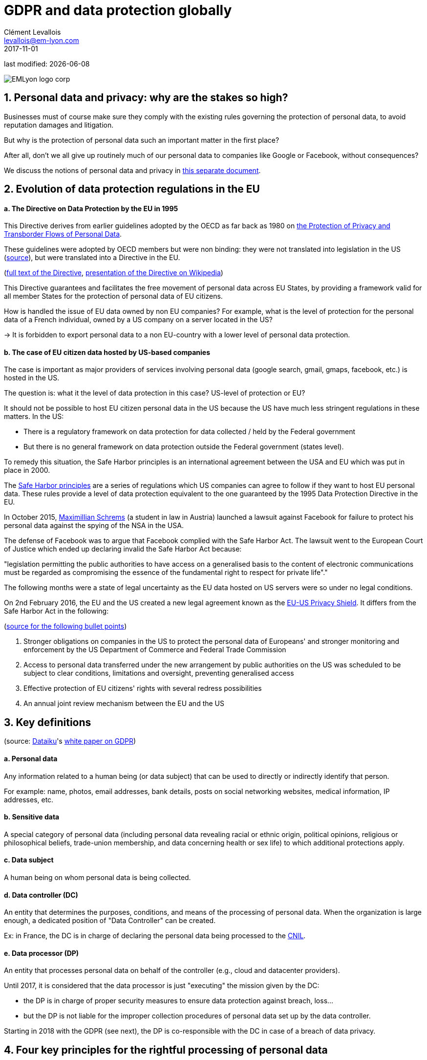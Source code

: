= GDPR and data protection globally
Clément Levallois <levallois@em-lyon.com>
2017-11-01

last modified: {docdate}

:icons!:
:iconsfont:   font-awesome
:revnumber: 1.0
:example-caption!:
ifndef::imagesdir[:imagesdir: ../images]
ifndef::sourcedir[:sourcedir: ../../../main/java]

:title-logo-image: EMLyon_logo_corp.png[align="center"]

image::EMLyon_logo_corp.png[align="center"]

//ST: 'Escape' or 'o' to see all sides, F11 for full screen, 's' for speaker notes


== 1. Personal data and privacy: why are the stakes so high?
//ST: 1. Personal data and privacy: why are the stakes so high?

//ST: !
Businesses must of course make sure they comply with the existing rules governing the protection of personal data, to avoid reputation damages and litigation.

//ST: !
But why is the protection of personal data such an important matter in the first place?

//ST: !
After all, don't we all give up routinely much of our personal data to companies like Google or Facebook, without consequences?

//ST: !
We discuss the notions of personal data and privacy in link:generated-html/data-privacy.html[this separate document].

== 2. Evolution of data protection regulations in the EU
//ST: 2. Evolution of data protection regulations in the EU

//ST: !
==== a. The Directive on Data Protection by the EU in 1995

This Directive derives from earlier guidelines adopted by the OECD as far back as 1980 on http://www.oecd.org/internet/ieconomy/oecdguidelinesontheprotectionofprivacyandtransborderflowsofpersonaldata.htm[the Protection of Privacy and Transborder Flows of Personal Data].

//ST: !
These guidelines were adopted by OECD members but were non binding: they were not translated into legislation in the US (https://en.wikipedia.org/wiki/Data_Protection_Directive#Context[source]), but were translated into a Directive in the EU.

//ST: !
(http://eur-lex.europa.eu/LexUriServ/LexUriServ.do?uri=CELEX:31995L0046:en:HTML[full text of the Directive], https://en.wikipedia.org/wiki/Data_Protection_Directive[presentation of the Directive on Wikipedia])

//ST: !
This Directive guarantees and facilitates the free movement of personal data across EU States, by providing a framework valid for all member States for the protection of personal data of EU citizens.

//ST: !
How is handled the issue of EU data owned by non EU companies? For example, what is the level of protection for the personal data of a French individual, owned by a US company on a server located in the US?

//ST: !
-> It is forbidden to export personal data to a non EU-country with a lower level of personal data protection.


//ST: !
==== b. The case of EU citizen data hosted by US-based companies

//ST: !
The case is important as major providers of services involving personal data (google search, gmail, gmaps, facebook, etc.) is hosted in the US.

//ST: !
The question is: what it the level of data protection in this case? US-level of protection or EU?

//ST: !
It should not be possible to host EU citizen personal data in the US because the US have much less stringent regulations in these matters. In the US:

//ST: !
- There is a regulatory framework on data protection for data collected / held by the Federal government

- But there is no general framework on data protection outside the Federal government (states level).

//ST: !
To remedy this situation, the Safe Harbor principles is an international agreement between the USA and EU which was put in place in 2000.

//ST: !
The https://en.wikipedia.org/wiki/International_Safe_Harbor_Privacy_Principles[Safe Harbor principles] are a series of regulations which US companies can agree to follow if they want to host EU personal data. These rules provide a level of data protection equivalent to the one guaranteed by the 1995 Data Protection Directive in the EU.

//ST: !
In October 2015, https://en.wikipedia.org/wiki/Max_Schrems[Maximillian Schrems] (a student in law in Austria) launched a lawsuit against Facebook for failure to protect his personal data against the spying of the NSA in the USA.

//ST: !
The defense of Facebook was to argue that Facebook complied with the Safe Harbor Act. The lawsuit went to the European Court of Justice which ended up  declaring invalid the Safe Harbor Act because:

//ST: !
"legislation permitting the public authorities to have access on a generalised basis to the content of electronic communications must be regarded as compromising the essence of the fundamental right to respect for private life"."

//ST: !
The following months were a state of legal uncertainty as the EU data hosted on US servers were so under no legal conditions.

//ST: !
On 2nd February 2016, the EU and the US created a new legal agreement known as the https://en.wikipedia.org/wiki/EU-US_Privacy_Shield[EU-US Privacy Shield]. It differs from the Safe Harbor Act in the following:

(https://www.scmagazineuk.com/how-will-the-new-eu-us-privacy-shield-fit-with-the-upcoming-general-data-protection-regulation/article/531527/[source for the following bullet points])

//ST: !
1. Stronger obligations on companies in the US to protect the personal data of Europeans' and stronger monitoring and enforcement by the US Department of Commerce and Federal Trade Commission

//ST: !
[start=2]
2. Access to personal data transferred under the new arrangement by public authorities on the US was scheduled to be subject to clear conditions, limitations and oversight, preventing generalised access

//ST: !
[start=3]
3. Effective protection of EU citizens' rights with several redress possibilities

//ST: !
[start=4]
4. An annual joint review mechanism between the EU and the US

== 3. Key definitions
//ST: 3. Key definitions

//ST: !
(source: https://www.dataiku.com/[Dataiku]'s link:resources/DATAIKU-WP-DATA-GDPR.pdf[white paper on GDPR])

//ST: !
==== a. Personal data

//ST: !
Any information related to a human being (or data subject) that can be used to directly or indirectly identify that person.

For example: name, photos, email addresses, bank details, posts on social networking websites, medical information, IP addresses, etc.

//ST: !
==== b. Sensitive data

//ST: !
A special category of personal data (including personal data revealing racial or ethnic origin, political opinions, religious or philosophical beliefs, trade-union membership, and data concerning health or sex life) to which additional protections apply.

//ST: !
==== c. Data subject

//ST: !
A human being on whom personal data is being collected.

//ST: !
==== d. Data controller (DC)

//ST: !
An entity that determines the purposes, conditions, and means of the processing of personal data. When the organization is large enough, a dedicated position of "Data Controller" can be created.

Ex: in France, the DC is in charge of declaring the personal data being processed to the https://www.cnil.fr/en/home[CNIL].

//ST: !
==== e. Data processor (DP)

//ST: !
An entity that processes personal data on behalf of the controller (e.g., cloud and datacenter providers).

//ST: !
Until 2017, it is considered that the data processor is just "executing" the mission given by the DC:

- the DP is in charge of proper security measures to ensure data protection against breach, loss...
- but the DP is not liable for the improper collection procedures of personal data set up by the data controller.

//ST: !
Starting in 2018 with the GDPR (see next), the DP is co-responsible with the DC in case of a breach of data privacy.


== 4. Four key principles for the rightful processing of personal data
//ST: 4. Four key principles for the rightful processing of personal data

//ST: !
==== a. Prior consent

//ST: !
It is required before collecting personal data in view of processing it:

- Data collection policy should be made clearly available to users
- Opt out should be possible
- Consent should be presented clearly

//ST: !
==== b. Adequacy / legitimate purpose

//ST: !
The data collected should be exactly necessary to run the service, not more.

//ST: !
Time out: information should be deleted when service stops. In France, there is a 13 month limit after which consent must be renewed

//ST: !
==== c. Portability

//ST: !
-> Information should be available on request

In 2011 Max Scherms requested all his Facebook data. He received 1,200 pages of it.

Thanks to his efforts, now most of social media offer a one-click download of your personal data.

Portability also covers the "right to be forgotten", detailed http://ec.europa.eu/justice/data-protection/files/factsheets/factsheet_data_protection_en.pdf[in this factsheet by the EU].


//ST: !
==== d. Safety

//ST: !
All reasonable precautions should be taken against data breaches.

Precautions taken should be scaled to the damage which would result from a breach in security

//ST: !
Basics: define and manage access rights to each relevant aspects of the data.

Users should be told about security breaches potentially affecting their data

== 5. In 2018: the GDPR and what it changes
//ST: 5. In 2018: the GDPR and what it changes

//ST: !
GDPR stands for "General Data Protection Regulation". It was adopted by the EU on April 14, 2016 and is enforced on *May 25, 2018*.

Its key novelties, compared to the EU Data Protection Directive, are:

(source: https://www.dataiku.com/[Dataiku]'s link:resources/DATAIKU-WP-DATA-GDPR.pdf[white paper on GDPR])

//ST: !
==== a. Application

//ST: !
The GDPR applies to any company (regardless of their location, size, and sector) processing the personal data of people residing in the EU.

//ST: !
For example, a US-based company processing the personal data within the United States of EU citizens is required to comply.

//ST: !
==== b. Responsibility

//ST: !
Under GDPR, both data controllers *and processors* must comply with the legislation. Under the previous/current Data Protection Directive,
only data controllers were held liable for data protection compliance, not data processors.

//ST: !
==== c. Penalties

//ST: !
With a maximum fine of up to 4 percent of annual global turnover or €20 million (whichever is greater), penalties for non-compliance are steep.

//ST: !
==== d. Consent

//ST: !
Under GDPR, companies will no longer be able to use long, illegible terms and conditions full of legalese; consent for collection and use of personal data must be in plain language and detail the purpose of data processing.

//ST: !
==== e. Data breaches

//ST: !
Increased regulation surrounding the disclosure of data breaches; specifically, much quicker reporting is required (within 72 hours).

//ST: !
==== f. Data Subjects’ Rights

//ST: !
EU data subjects will have expanded rights when it comes to data protection, including:

//ST: !
- the right to be forgotten (have their data erased),
- the right to access (obtain information about exactly what data is being processed where and for what purpose),
- and the right to data portability (receive a copy of the personal data concerning them).

//ST: !
Citizens now also have the right to question and fight decisions that affect them that have been made on a purely algorithmic basis.

//ST: !
==== g. Privacy by Design

//ST: !
It will be a legal requirement to consider data privacy on the onset of all projects and initiatives, not as an afterthought.


//ST: !
==== h. Data Protection Officer (DPO) Appointment

//ST: !
Controllers and processors whose core business is regular and systematic monitoring of data
subjects on a large scale or who deal with special categories of data will be required to appoint a DPO. The DPO may be appointed from within, hired, or contracted, but (among other specific requirements) (s)he must be an expert on data protection law and practices.

== 6. Data protection: USA, India, China
//ST: 6. Data protection: USA, India, China

//ST: !
==== a. U.S.A.

//ST: !
-> Framework on data protection for data collected / held by the Federal government

-> But no general framework on data protection outside the Fed. gov

//ST: !
==== b. India

//ST: !
IT Act of 2000 + http://www.wipo.int/wipolex/en/details.jsp?id=15063[IT Rules 2011]

//ST: !
-> Focus on *sensitive* personal information:

Passwords, financial information, health condition, sexual orientation, biometric information

-> No need to declare data processing activities to an authority

//ST: !
==== c. China

//ST: !
Data protection not enacted in a single piece of legislation.

//ST: !
Except for general laws: National People’s Congress Standing Committee http://tinyurl.com/npcdecision[Decision concerning Strengthening Network Information Protection].

//ST: !
Rather, sector based pieces of legislation, such as the Regulation on Personal Information Protection of Telecom and Internet Users (http://tinyurl.com/miitdecision[MIIT Regulation])

//ST: !
To have a synthetic view of data protection laws in other countries, visit https://uk.practicallaw.thomsonreuters.com/Browse/Home/International/DataProtectionGlobalGuide?__lrTS=20171113205355950&transitionType=Default&contextData=(sc.Default)&firstPage=true&bhcp=1[this website by Thomson Reuters].

== The end
//ST: The end
//ST: !

Find references for this lesson, and other lessons, https://seinecle.github.io/mk99/[here].

image:round_portrait_mini_150.png[align="center", role="right"]
This course is made by Clement Levallois.

Discover my other courses in data / tech for business: http://www.clementlevallois.net

Or get in touch via Twitter: https://www.twitter.com/seinecle[@seinecle]
